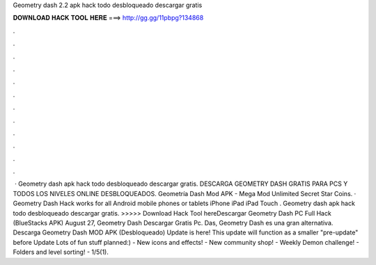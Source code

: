 Geometry dash 2.2 apk hack todo desbloqueado descargar gratis

𝐃𝐎𝐖𝐍𝐋𝐎𝐀𝐃 𝐇𝐀𝐂𝐊 𝐓𝐎𝐎𝐋 𝐇𝐄𝐑𝐄 ===> http://gg.gg/11pbpg?134868

.

.

.

.

.

.

.

.

.

.

.

.

 · Geometry dash apk hack todo desbloqueado descargar gratis. DESCARGA GEOMETRY DASH GRATIS PARA PCS Y TODOS LOS NIVELES ONLINE DESBLOQUEADOS. Geometría Dash Mod APK - Mega Mod Unlimited Secret Star Coins. · Geometry Dash Hack works for all Android mobile phones or tablets iPhone iPad iPad Touch . Geometry dash apk hack todo desbloqueado descargar gratis. >>>>> Download Hack Tool hereDescargar Geometry Dash PC Full Hack (BlueStacks APK) August 27, Geometry Dash Descargar Gratis Pc. Das, Geometry Dash es una gran alternativa. Descarga Geometry Dash MOD APK (Desbloqueado) Update is here! This update will function as a smaller "pre-update" before Update Lots of fun stuff planned:) - New icons and effects! - New community shop! - Weekly Demon challenge! - Folders and level sorting! - 1/5(1).
